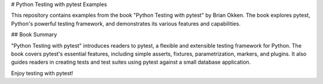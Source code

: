 # Python Testing with pytest Examples

This repository contains examples from the book "Python Testing with pytest" by Brian Okken. The book explores pytest, Python's powerful testing framework, and demonstrates its various features and capabilities.

## Book Summary

"Python Testing with pytest" introduces readers to pytest, a flexible and extensible testing framework for Python. The book covers pytest's essential features, including simple asserts, fixtures, parametrization, markers, and plugins. It also guides readers in creating tests and test suites using pytest against a small database application.


Enjoy testing with pytest!

